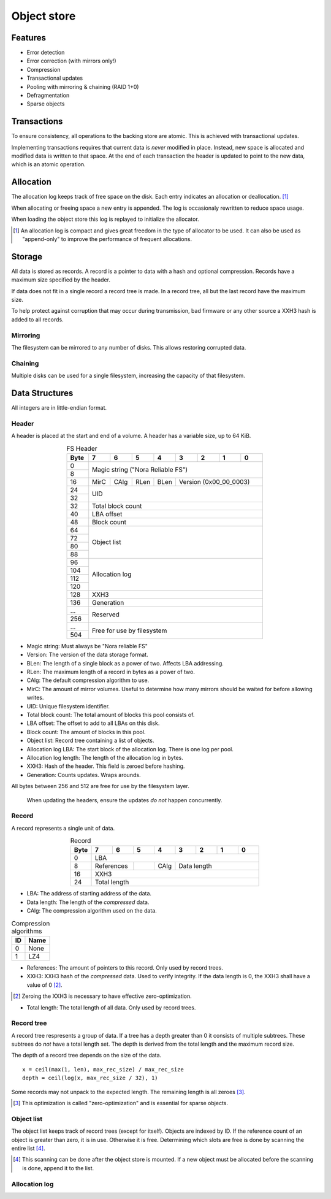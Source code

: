 Object store
============

Features
--------

* Error detection
* Error correction (with mirrors only!)
* Compression
* Transactional updates
* Pooling with mirroring & chaining (RAID 1+0)
* Defragmentation
* Sparse objects

Transactions
------------

To ensure consistency, all operations to the backing store are atomic.
This is achieved with transactional updates.

Implementing transactions requires that current data is *never* modified in place.
Instead, new space is allocated and modified data is written to that space.
At the end of each transaction the header is updated to point to the new data,
which is an atomic operation.

Allocation
----------

The allocation log keeps track of free space on the disk.
Each entry indicates an allocation or deallocation. [#alloc_log]_

When allocating or freeing space a new entry is appended.
The log is occasionaly rewritten to reduce space usage.

When loading the object store this log is replayed to initialize the allocator.

.. [#alloc_log] An allocation log is compact and gives great freedom in the
   type of allocator to be used.
   It can also be used as "append-only" to improve the performance of frequent
   allocations.

Storage
-------

All data is stored as records.
A record is a pointer to data with a hash and optional compression.
Records have a maximum size specified by the header.

If data does not fit in a single record a record tree is made.
In a record tree, all but the last record have the maximum size.

To help protect against corruption that may occur during transmission, bad
firmware or any other source a XXH3 hash is added to all records.

Mirroring
~~~~~~~~~

The filesystem can be mirrored to any number of disks.
This allows restoring corrupted data.

Chaining
~~~~~~~~

Multiple disks can be used for a single filesystem, increasing the capacity of
that filesystem.


Data Structures
---------------

All integers are in little-endian format.

Header
~~~~~~

A header is placed at the start and end of a volume.
A header has a variable size, up to 64 KiB.

.. table:: FS Header
  :align: center
  :widths: grid

  +------+------+------+------+------+------+------+------+------+
  | Byte |    7 |    6 |    5 |    4 |    3 |    2 |    1 |    0 |
  +======+======+======+======+======+======+======+======+======+
  |    0 |                                                       |
  +------+            Magic string ("Nora Reliable FS")          |
  |    8 |                                                       |
  +------+------+------+------+------+---------------------------+
  |   16 | MirC | CAlg | RLen | BLen |   Version (0x00_00_0003)  |
  +------+------+------+------+------+---------------------------+
  |   24 |                                                       |
  +------+                          UID                          |
  |   32 |                                                       |
  +------+-------------------------------------------------------+
  |   32 |                   Total block count                   |
  +------+-------------------------------------------------------+
  |   40 |                      LBA offset                       |
  +------+-------------------------------------------------------+
  |   48 |                      Block count                      |
  +------+-------------------------------------------------------+
  |   64 |                                                       |
  +------+                                                       |
  |   72 |                                                       |
  +------+                      Object list                      |
  |   80 |                                                       |
  +------+                                                       |
  |   88 |                                                       |
  +------+-------------------------------------------------------+
  |   96 |                                                       |
  +------+                                                       |
  |  104 |                                                       |
  +------+                     Allocation log                    |
  |  112 |                                                       |
  +------+                                                       |
  |  120 |                                                       |
  +------+-------------------------------------------------------+
  |  128 |                         XXH3                          |
  +------+-------------------------------------------------------+
  |  136 |                      Generation                       |
  +------+-------------------------------------------------------+
  |  ... |                                                       |
  +------+                       Reserved                        |
  |  256 |                                                       |
  +------+-------------------------------------------------------+
  |  ... |                                                       |
  +------+              Free for use by filesystem               |
  |  504 |                                                       |
  +------+-------------------------------------------------------+

* Magic string: Must always be "Nora reliable FS"

* Version: The version of the data storage format.

* BLen: The length of a single block as a power of two.
  Affects LBA addressing.

* RLen: The maximum length of a record in bytes as a power of two.

* CAlg: The default compression algorithm to use.

* MirC: The amount of mirror volumes.
  Useful to determine how many mirrors should be waited for before allowing
  writes.

* UID: Unique filesystem identifier.

* Total block count:
  The total amount of blocks this pool consists of.

* LBA offset: The offset to add to all LBAs on this disk.

* Block count: The amount of blocks in this pool.

* Object list: Record tree containing a list of objects.

* Allocation log LBA: The start block of the allocation log.
  There is one log per pool.

* Allocation log length: The length of the allocation log in bytes.

* XXH3: Hash of the header.
  This field is zeroed before hashing.

* Generation: Counts updates. Wraps arounds.

All bytes between 256 and 512 are free for use by the filesystem layer.

  When updating the headers, ensure the updates *do not* happen concurrently.


Record
~~~~~~

A record represents a single unit of data.

.. table:: Record
  :align: center
  :widths: grid

  +------+------+------+------+------+------+------+------+------+
  | Byte |    7 |    6 |    5 |    4 |    3 |    2 |    1 |    0 |
  +======+======+======+======+======+======+======+======+======+
  |    0 |                          LBA                          |
  +------+-------------+------+------+---------------------------+
  |    8 | References  |      | CAlg |        Data length        |
  +------+-------------+------+------+---------------------------+
  |   16 |                         XXH3                          |
  +------+-------------------------------------------------------+
  |   24 |                     Total length                      |
  +------+-------------------------------------------------------+

* LBA: The address of starting address of the data.

* Data length: The length of the *compressed* data.

* CAlg: The compression algorithm used on the data.

.. table:: Compression algorithms

  +----+------+
  | ID | Name |
  +====+======+
  |  0 | None |
  +----+------+
  |  1 | LZ4  |
  +----+------+

* References: The amount of pointers to this record.
  Only used by record trees.

* XXH3: XXH3 hash of the *compressed* data.
  Used to verify integrity.
  If the data length is 0, the XXH3 shall have a value of 0 [#]_.

.. [#] Zeroing the XXH3 is necessary to have effective zero-optimization.

* Total length: The total length of all data.
  Only used by record trees.


Record tree
~~~~~~~~~~~

A record tree respresents a group of data.
If a tree has a depth greater than 0 it consists of multiple subtrees.
These subtrees do *not* have a total length set.
The depth is derived from the total length and the maximum record size.

The depth of a record tree depends on the size of the data.

::
  
  x = ceil(max(1, len), max_rec_size) / max_rec_size
  depth = ceil(log(x, max_rec_size / 32), 1)

Some records may not unpack to the expected length.
The remaining length is all zeroes [#]_.

.. [#] This optimization is called "zero-optimization" and is essential for
   sparse objects.


Object list
~~~~~~~~~~~

The object list keeps track of record trees (except for itself).
Objects are indexed by ID.
If the reference count of an object is greater than zero, it is in use.
Otherwise it is free.
Determining which slots are free is done by scanning the entire list [#]_.

.. [#] This scanning can be done after the object store is mounted. If a new
   object must be allocated before the scanning is done, append it to the list.


Allocation log
~~~~~~~~~~~~~~

